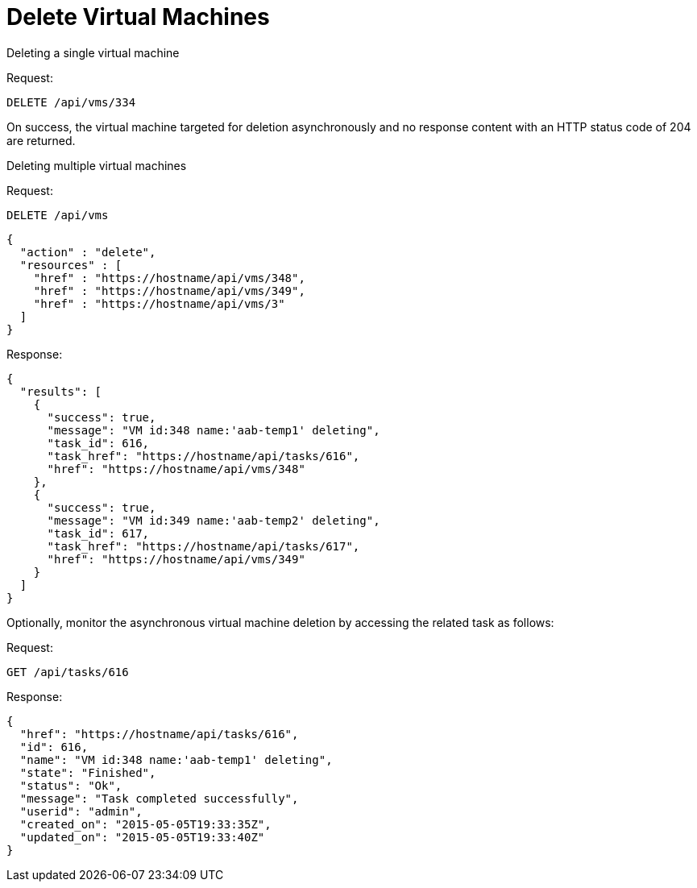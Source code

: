 = Delete Virtual Machines

.Deleting a single virtual machine 

Request: 

----
DELETE /api/vms/334
----

On success, the virtual machine targeted for deletion asynchronously and no response content with an HTTP status code of 204 are returned. 

.Deleting multiple virtual machines 

Request: 

----
DELETE /api/vms
----

[source]
----
{
  "action" : "delete",
  "resources" : [
    "href" : "https://hostname/api/vms/348",
    "href" : "https://hostname/api/vms/349",
    "href" : "https://hostname/api/vms/3"
  ]
}
----

Response: 

[source]
----
{
  "results": [
    {
      "success": true,
      "message": "VM id:348 name:'aab-temp1' deleting",
      "task_id": 616,
      "task_href": "https://hostname/api/tasks/616",
      "href": "https://hostname/api/vms/348"
    },
    {
      "success": true,
      "message": "VM id:349 name:'aab-temp2' deleting",
      "task_id": 617,
      "task_href": "https://hostname/api/tasks/617",
      "href": "https://hostname/api/vms/349"
    }
  ]
}
----

Optionally, monitor the asynchronous virtual machine deletion by accessing the related task as follows: 

Request: 

----
GET /api/tasks/616
----

Response: 

[source]
----
{
  "href": "https://hostname/api/tasks/616",
  "id": 616,
  "name": "VM id:348 name:'aab-temp1' deleting",
  "state": "Finished",
  "status": "Ok",
  "message": "Task completed successfully",
  "userid": "admin",
  "created_on": "2015-05-05T19:33:35Z",
  "updated_on": "2015-05-05T19:33:40Z"
}
----

